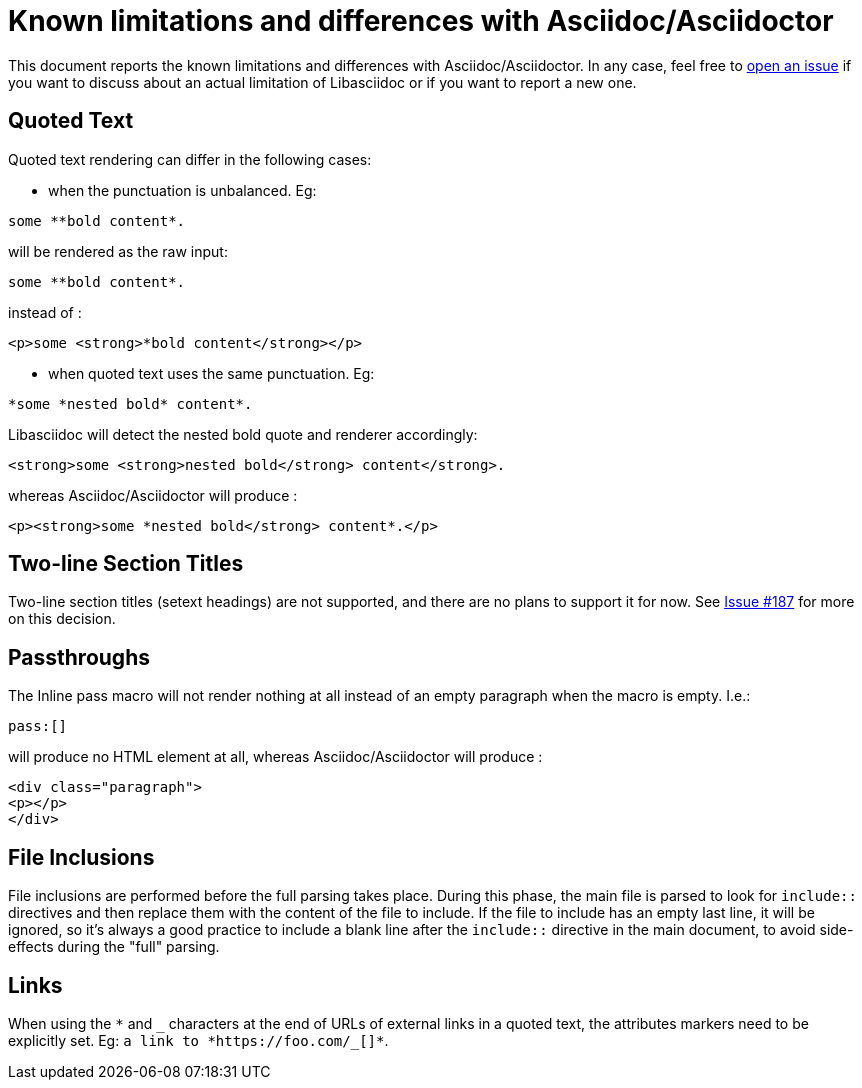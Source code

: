 = Known limitations and differences with Asciidoc/Asciidoctor

This document reports the known limitations and differences with Asciidoc/Asciidoctor.
In any case, feel free to https://github.com/bytesparadise/libasciidoc/issues[open an issue]
if you want to discuss about an actual limitation of Libasciidoc or if you want to report a new one.

== Quoted Text

Quoted text rendering can differ in the following cases:

- when the punctuation is unbalanced. Eg:
....
some **bold content*.
....
will be rendered as the raw input:
....
some **bold content*.
....
instead of :
....
<p>some <strong>*bold content</strong></p>
....

- when quoted text uses the same punctuation. Eg:
....
*some *nested bold* content*.
....
Libasciidoc will detect the nested bold quote and renderer accordingly:
....
<strong>some <strong>nested bold</strong> content</strong>.
....
whereas Asciidoc/Asciidoctor will produce :
....
<p><strong>some *nested bold</strong> content*.</p>
....

== Two-line Section Titles

Two-line section titles (setext headings) are not supported, and there are no plans to support it for now.
See https://github.com/bytesparadise/libasciidoc/issues/187[Issue #187] for more on this decision.

== Passthroughs

The Inline pass macro will not render nothing at all instead of an empty paragraph
when the macro is empty. I.e.:

....
pass:[]
....

will produce no HTML element at all, whereas Asciidoc/Asciidoctor will produce :

....
<div class="paragraph">
<p></p>
</div>
....

== File Inclusions

File inclusions are performed before the full parsing takes place. During this phase, the main file is parsed to look for `include::` directives and then replace them with the content of the file to include. 
If the file to include has an empty last line, it will be ignored, so it's always a good practice to include a blank line after the `include::` directive in the main document, to avoid side-effects during
the "full" parsing.

== Links

When using the `*` and `_` characters at the end of URLs of external links in a quoted text, the attributes markers need to be explicitly set. Eg: `+++a link to *https://foo.com/_[]*+++`.